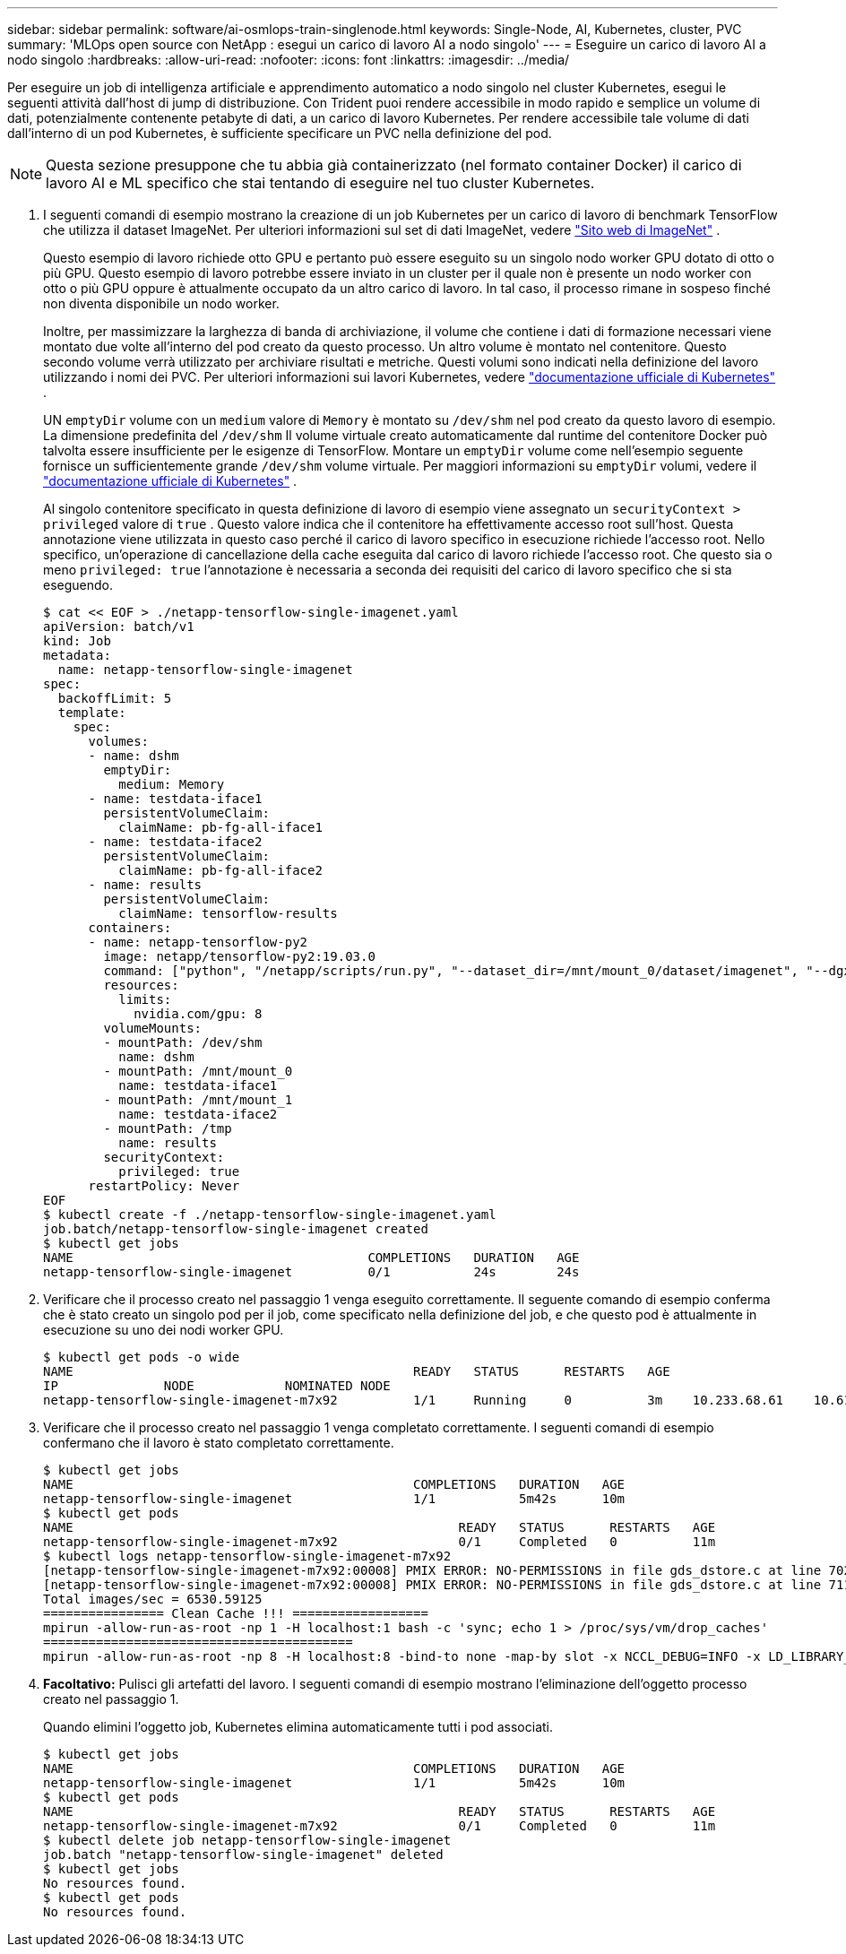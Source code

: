 ---
sidebar: sidebar 
permalink: software/ai-osmlops-train-singlenode.html 
keywords: Single-Node, AI, Kubernetes, cluster, PVC 
summary: 'MLOps open source con NetApp : esegui un carico di lavoro AI a nodo singolo' 
---
= Eseguire un carico di lavoro AI a nodo singolo
:hardbreaks:
:allow-uri-read: 
:nofooter: 
:icons: font
:linkattrs: 
:imagesdir: ../media/


[role="lead"]
Per eseguire un job di intelligenza artificiale e apprendimento automatico a nodo singolo nel cluster Kubernetes, esegui le seguenti attività dall'host di jump di distribuzione.  Con Trident puoi rendere accessibile in modo rapido e semplice un volume di dati, potenzialmente contenente petabyte di dati, a un carico di lavoro Kubernetes.  Per rendere accessibile tale volume di dati dall'interno di un pod Kubernetes, è sufficiente specificare un PVC nella definizione del pod.


NOTE: Questa sezione presuppone che tu abbia già containerizzato (nel formato container Docker) il carico di lavoro AI e ML specifico che stai tentando di eseguire nel tuo cluster Kubernetes.

. I seguenti comandi di esempio mostrano la creazione di un job Kubernetes per un carico di lavoro di benchmark TensorFlow che utilizza il dataset ImageNet.  Per ulteriori informazioni sul set di dati ImageNet, vedere http://www.image-net.org["Sito web di ImageNet"^] .
+
Questo esempio di lavoro richiede otto GPU e pertanto può essere eseguito su un singolo nodo worker GPU dotato di otto o più GPU.  Questo esempio di lavoro potrebbe essere inviato in un cluster per il quale non è presente un nodo worker con otto o più GPU oppure è attualmente occupato da un altro carico di lavoro.  In tal caso, il processo rimane in sospeso finché non diventa disponibile un nodo worker.

+
Inoltre, per massimizzare la larghezza di banda di archiviazione, il volume che contiene i dati di formazione necessari viene montato due volte all'interno del pod creato da questo processo.  Un altro volume è montato nel contenitore.  Questo secondo volume verrà utilizzato per archiviare risultati e metriche.  Questi volumi sono indicati nella definizione del lavoro utilizzando i nomi dei PVC.  Per ulteriori informazioni sui lavori Kubernetes, vedere https://kubernetes.io/docs/concepts/workloads/controllers/jobs-run-to-completion/["documentazione ufficiale di Kubernetes"^] .

+
UN `emptyDir` volume con un `medium` valore di `Memory` è montato su `/dev/shm` nel pod creato da questo lavoro di esempio.  La dimensione predefinita del `/dev/shm` Il volume virtuale creato automaticamente dal runtime del contenitore Docker può talvolta essere insufficiente per le esigenze di TensorFlow.  Montare un `emptyDir` volume come nell'esempio seguente fornisce un sufficientemente grande `/dev/shm` volume virtuale.  Per maggiori informazioni su `emptyDir` volumi, vedere il https://kubernetes.io/docs/concepts/storage/volumes/["documentazione ufficiale di Kubernetes"^] .

+
Al singolo contenitore specificato in questa definizione di lavoro di esempio viene assegnato un `securityContext > privileged` valore di `true` .  Questo valore indica che il contenitore ha effettivamente accesso root sull'host.  Questa annotazione viene utilizzata in questo caso perché il carico di lavoro specifico in esecuzione richiede l'accesso root.  Nello specifico, un'operazione di cancellazione della cache eseguita dal carico di lavoro richiede l'accesso root.  Che questo sia o meno `privileged: true` l'annotazione è necessaria a seconda dei requisiti del carico di lavoro specifico che si sta eseguendo.

+
....
$ cat << EOF > ./netapp-tensorflow-single-imagenet.yaml
apiVersion: batch/v1
kind: Job
metadata:
  name: netapp-tensorflow-single-imagenet
spec:
  backoffLimit: 5
  template:
    spec:
      volumes:
      - name: dshm
        emptyDir:
          medium: Memory
      - name: testdata-iface1
        persistentVolumeClaim:
          claimName: pb-fg-all-iface1
      - name: testdata-iface2
        persistentVolumeClaim:
          claimName: pb-fg-all-iface2
      - name: results
        persistentVolumeClaim:
          claimName: tensorflow-results
      containers:
      - name: netapp-tensorflow-py2
        image: netapp/tensorflow-py2:19.03.0
        command: ["python", "/netapp/scripts/run.py", "--dataset_dir=/mnt/mount_0/dataset/imagenet", "--dgx_version=dgx1", "--num_devices=8"]
        resources:
          limits:
            nvidia.com/gpu: 8
        volumeMounts:
        - mountPath: /dev/shm
          name: dshm
        - mountPath: /mnt/mount_0
          name: testdata-iface1
        - mountPath: /mnt/mount_1
          name: testdata-iface2
        - mountPath: /tmp
          name: results
        securityContext:
          privileged: true
      restartPolicy: Never
EOF
$ kubectl create -f ./netapp-tensorflow-single-imagenet.yaml
job.batch/netapp-tensorflow-single-imagenet created
$ kubectl get jobs
NAME                                       COMPLETIONS   DURATION   AGE
netapp-tensorflow-single-imagenet          0/1           24s        24s
....
. Verificare che il processo creato nel passaggio 1 venga eseguito correttamente.  Il seguente comando di esempio conferma che è stato creato un singolo pod per il job, come specificato nella definizione del job, e che questo pod è attualmente in esecuzione su uno dei nodi worker GPU.
+
....
$ kubectl get pods -o wide
NAME                                             READY   STATUS      RESTARTS   AGE
IP              NODE            NOMINATED NODE
netapp-tensorflow-single-imagenet-m7x92          1/1     Running     0          3m    10.233.68.61    10.61.218.154   <none>
....
. Verificare che il processo creato nel passaggio 1 venga completato correttamente.  I seguenti comandi di esempio confermano che il lavoro è stato completato correttamente.
+
....
$ kubectl get jobs
NAME                                             COMPLETIONS   DURATION   AGE
netapp-tensorflow-single-imagenet                1/1           5m42s      10m
$ kubectl get pods
NAME                                                   READY   STATUS      RESTARTS   AGE
netapp-tensorflow-single-imagenet-m7x92                0/1     Completed   0          11m
$ kubectl logs netapp-tensorflow-single-imagenet-m7x92
[netapp-tensorflow-single-imagenet-m7x92:00008] PMIX ERROR: NO-PERMISSIONS in file gds_dstore.c at line 702
[netapp-tensorflow-single-imagenet-m7x92:00008] PMIX ERROR: NO-PERMISSIONS in file gds_dstore.c at line 711
Total images/sec = 6530.59125
================ Clean Cache !!! ==================
mpirun -allow-run-as-root -np 1 -H localhost:1 bash -c 'sync; echo 1 > /proc/sys/vm/drop_caches'
=========================================
mpirun -allow-run-as-root -np 8 -H localhost:8 -bind-to none -map-by slot -x NCCL_DEBUG=INFO -x LD_LIBRARY_PATH -x PATH python /netapp/tensorflow/benchmarks_190205/scripts/tf_cnn_benchmarks/tf_cnn_benchmarks.py --model=resnet50 --batch_size=256 --device=gpu --force_gpu_compatible=True --num_intra_threads=1 --num_inter_threads=48 --variable_update=horovod --batch_group_size=20 --num_batches=500 --nodistortions --num_gpus=1 --data_format=NCHW --use_fp16=True --use_tf_layers=False --data_name=imagenet --use_datasets=True --data_dir=/mnt/mount_0/dataset/imagenet --datasets_parallel_interleave_cycle_length=10 --datasets_sloppy_parallel_interleave=False --num_mounts=2 --mount_prefix=/mnt/mount_%d --datasets_prefetch_buffer_size=2000 --datasets_use_prefetch=True --datasets_num_private_threads=4 --horovod_device=gpu > /tmp/20190814_105450_tensorflow_horovod_rdma_resnet50_gpu_8_256_b500_imagenet_nodistort_fp16_r10_m2_nockpt.txt 2>&1
....
. *Facoltativo:* Pulisci gli artefatti del lavoro.  I seguenti comandi di esempio mostrano l'eliminazione dell'oggetto processo creato nel passaggio 1.
+
Quando elimini l'oggetto job, Kubernetes elimina automaticamente tutti i pod associati.

+
....
$ kubectl get jobs
NAME                                             COMPLETIONS   DURATION   AGE
netapp-tensorflow-single-imagenet                1/1           5m42s      10m
$ kubectl get pods
NAME                                                   READY   STATUS      RESTARTS   AGE
netapp-tensorflow-single-imagenet-m7x92                0/1     Completed   0          11m
$ kubectl delete job netapp-tensorflow-single-imagenet
job.batch "netapp-tensorflow-single-imagenet" deleted
$ kubectl get jobs
No resources found.
$ kubectl get pods
No resources found.
....

